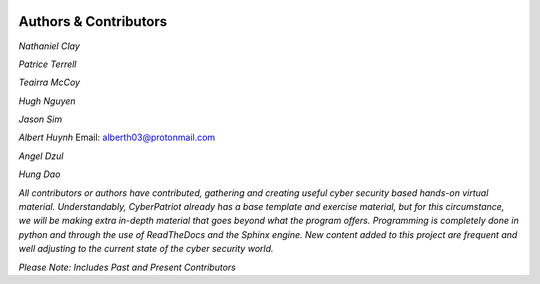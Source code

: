 .. image:: https://raw.githubusercontent.com/natt96z/cybersac/main/docs/img/cyberpatriot-logo-1.png
   :width: 100%
   :align: center

.. image:: https://raw.githubusercontent.com/natt96z/cybersac/main/docs/img/people-meeting-online-via-video-conference-flat-illustration-cartoon-group-colleagues-virtual-collective-chat-during-lockdown_74855-14136.png
   :width: 80%
   :align: center
   
   
.. image:: https://raw.githubusercontent.com/natt96z/cybersac/main/docs/img/Screenshot%202023-03-02%20014755.png
   :width: 50%
   :align: center  


**Authors & Contributors**
=====================================================

*Nathaniel Clay*

*Patrice Terrell*

*Teairra McCoy*

*Hugh Nguyen*

*Jason Sim*

*Albert Huynh*
Email: alberth03@protonmail.com


*Angel Dzul*

*Hung Dao*



*All contributors or authors have contributed, gathering and creating useful cyber security based hands-on virtual material. Understandably, CyberPatriot already has a base template and exercise material, but for this circumstance, we will be making extra in-depth material that goes beyond what the program offers. Programming is completely done in python and through the use of ReadTheDocs and the Sphinx engine. New content added to this project are frequent and well adjusting to the current state of the cyber security world.*

*Please Note: Includes Past and Present Contributors*
